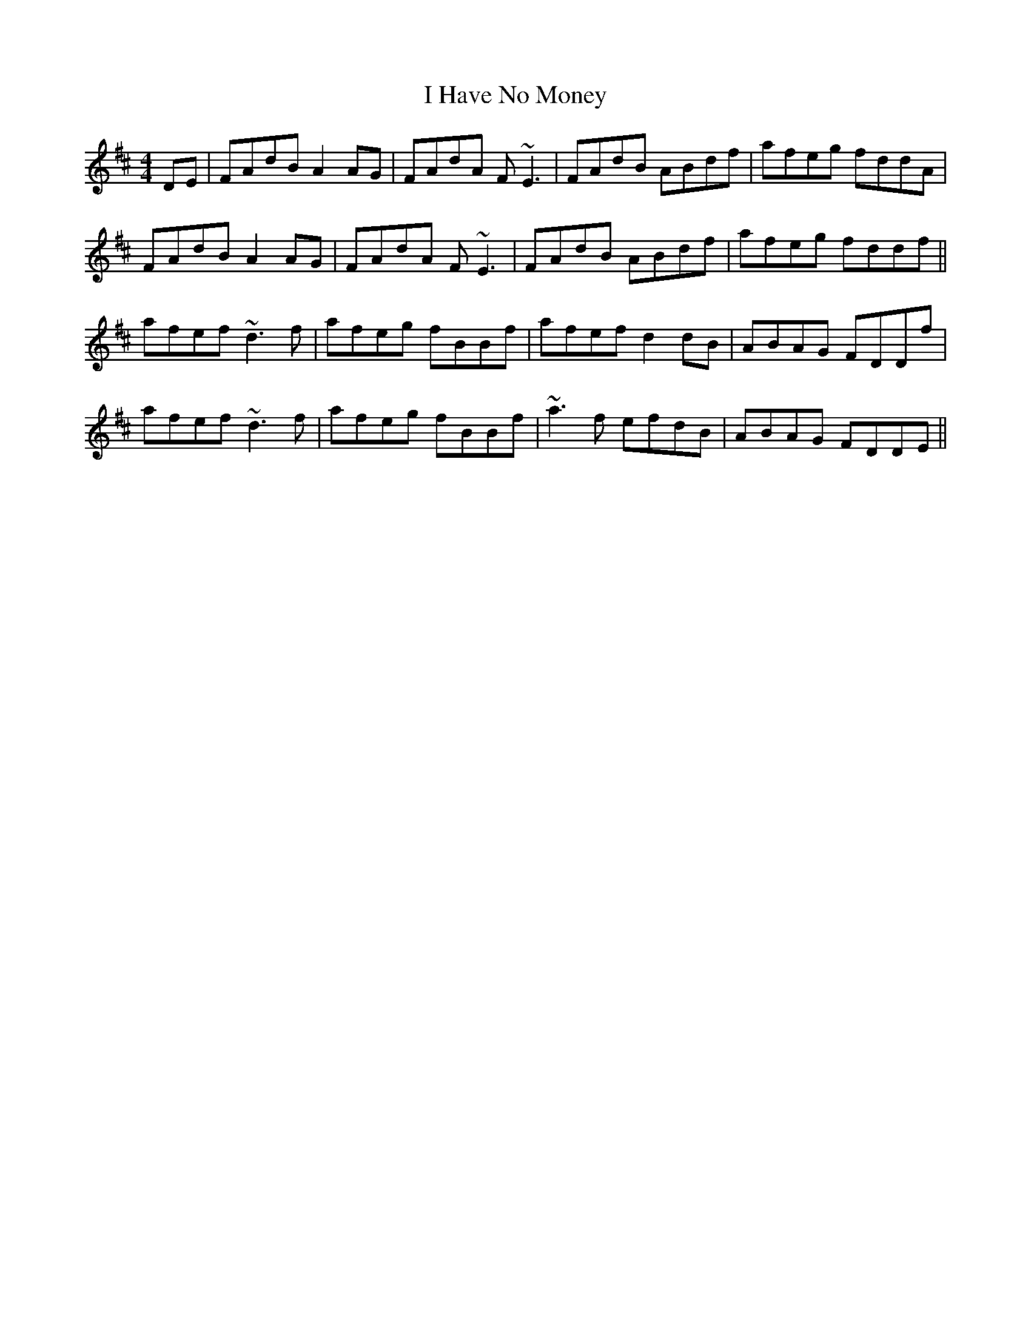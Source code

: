 X: 18544
T: I Have No Money
R: reel
M: 4/4
K: Dmajor
DE|FAdB A2 AG|FAdA F~E3|FAdB ABdf|afeg fddA|
FAdB A2 AG|FAdA F~E3|FAdB ABdf|afeg fddf||
afef ~d3f|afeg fBBf|afef d2 dB|ABAG FDDf|
afef ~d3f|afeg fBBf|~a3f efdB|ABAG FDDE||

